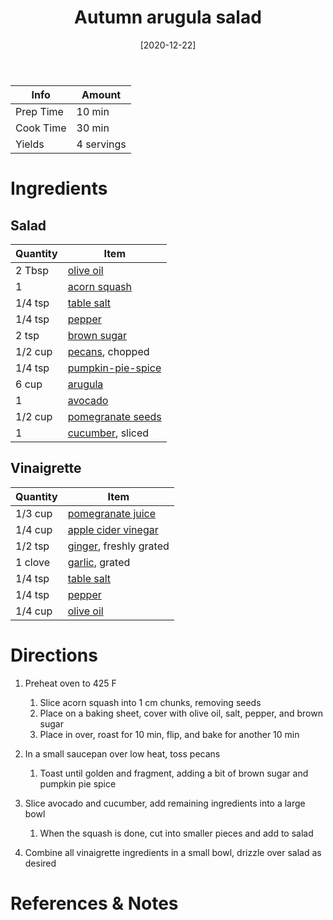 :PROPERTIES:
:ID:       4ff5cde1-5985-4216-a4b2-96315ec1f1d5
:END:
#+TITLE: Autumn arugula salad
#+DATE: [2020-12-22]
#+LAST_MODIFIED: [2022-07-25 Mon 08:45]
#+FILETAGS: :recipe:vegetarian:dinner:

| Info      | Amount     |
|-----------+------------|
| Prep Time | 10 min     |
| Cook Time | 30 min     |
| Yields    | 4 servings |

* Ingredients

** Salad

| Quantity | Item              |
|----------+-------------------|
| 2 Tbsp   | [[../_ingredients/olive-oil.md][olive oil]]         |
| 1        | [[../_ingredients/acorn-squash.md][acorn squash]]      |
| 1/4 tsp  | [[../_ingredients/table-salt.md][table salt]]        |
| 1/4 tsp  | [[../_ingredients/pepper.md][pepper]]            |
| 2 tsp    | [[../_ingredients/brown-sugar.md][brown sugar]]       |
| 1/2 cup  | [[../_ingredients/pecan.md][pecans]], chopped   |
| 1/4 tsp  | [[../_ingredients/pumpkin-pie-spice.md][pumpkin-pie-spice]] |
| 6 cup    | [[../_ingredients/arugula.md][arugula]]           |
| 1        | [[../_ingredients/avocado.md][avocado]]           |
| 1/2 cup  | [[../_ingredients/pomegranate-seeds.md][pomegranate seeds]] |
| 1        | [[../_ingredients/cucumber.md][cucumber]], sliced  |

** Vinaigrette

| Quantity | Item                   |
|----------+------------------------|
| 1/3 cup  | [[../_ingredients/pomegranate-juice.md][pomegranate juice]]      |
| 1/4 cup  | [[../_ingredients/apple-cider-vinegar.md][apple cider vinegar]]    |
| 1/2 tsp  | [[../_ingredients/ginger.md][ginger]], freshly grated |
| 1 clove  | [[../_ingredients/garlic.md][garlic]], grated         |
| 1/4 tsp  | [[../_ingredients/table-salt.md][table salt]]             |
| 1/4 tsp  | [[../_ingredients/pepper.md][pepper]]                 |
| 1/4 cup  | [[../_ingredients/olive-oil.md][olive oil]]              |

* Directions

1. Preheat oven to 425 F

   1. Slice acorn squash into 1 cm chunks, removing seeds
   2. Place on a baking sheet, cover with olive oil, salt, pepper, and brown sugar
   3. Place in over, roast for 10 min, flip, and bake for another 10 min

2. In a small saucepan over low heat, toss pecans

   1. Toast until golden and fragment, adding a bit of brown sugar and pumpkin pie spice

3. Slice avocado and cucumber, add remaining ingredients into a large bowl

   1. When the squash is done, cut into smaller pieces and add to salad

4. Combine all vinaigrette ingredients in a small bowl, drizzle over salad as desired

* References & Notes
